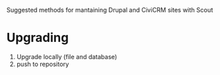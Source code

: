 Suggested methods for mantaining Drupal and CiviCRM sites with Scout

* Upgrading
1. Upgrade locally (file and database)
2. push to repository